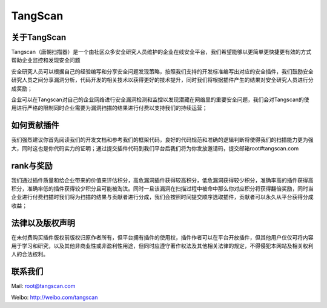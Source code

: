 

TangScan
=============

关于TangScan
------------

Tangscan（唐朝扫描器）是一个由社区众多安全研究人员维护的企业在线安全平台，我们希望能够以更简单更快捷更有效的方式帮助企业监控和发现安全问题

安全研究人员可以根据自己的经验编写和分享安全问题发现策略，按照我们支持的开发标准编写出对应的安全插件，我们鼓励安全研究人员之间分享漏洞分析，代码开发的相关技术以获得更好的技术提升，同时我们将根据插件产生的结果对安全研究人员进行分成奖励；

企业可以在Tangscan对自己的企业网络进行安全漏洞检测和监控以发现潜藏在网络里的重要安全问题，我们会对Tangscan的使用进行严格的限制同时企业需要为漏洞扫描的结果进行付费以支持我们的持续运营；

如何贡献插件
---------------

我们强烈建议你首先阅读我们的开发文档和参考我们的框架代码，良好的代码规范和准确的逻辑判断将使得我们的扫描能力更为强大，同时这也是你代码实力的证明；通过提交插件代码到我们平台后我们将为你发放邀请码，提交邮箱root#tangscan.com

rank与奖励
----------------

我们通过插件质量和给企业带来的价值来评估积分，高危漏洞插件获得较高积分，低危漏洞获得较少积分，准确率高的插件获得高积分，准确率低的插件获得较少积分且可能被淘汰。同时一旦该漏洞在扫描过程中被命中那么你对应积分将获得翻倍奖励，同时当企业进行付费扫描时我们将为扫描的结果与贡献者进行分成，我们会按照时间提交顺序选取插件，贡献者可以永久从平台获得分成收益；

法律以及版权声明
----------------

在未付费购买插件版权前版权归原作者所有，但平台拥有插件的使用权，插件作者可以在平台开放插件，但其他用户仅仅可将内容用于学习和研究，以及其他非商业性或非盈利性用途，但同时应遵守著作权法及其他相关法律的规定，不得侵犯本网站及相关权利人的合法权利。

联系我们
------------------

Mail: root@tangscan.com

Weibo: http://weibo.com/tangscan